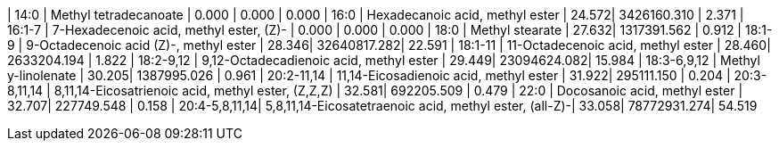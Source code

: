 | 14:0          | Methyl tetradecanoate                                  | 0.000 | 0.000       | 0.000
| 16:0          | Hexadecanoic acid, methyl ester                        | 24.572| 3426160.310 | 2.371
| 16:1-7        | 7-Hexadecenoic acid, methyl ester, (Z)-                | 0.000 | 0.000       | 0.000
| 18:0          | Methyl stearate                                        | 27.632| 1317391.562 | 0.912
| 18:1-9        | 9-Octadecenoic acid (Z)-, methyl ester                 | 28.346| 32640817.282| 22.591
| 18:1-11       | 11-Octadecenoic acid, methyl ester                     | 28.460| 2633204.194 | 1.822
| 18:2-9,12     | 9,12-Octadecadienoic acid, methyl ester                | 29.449| 23094624.082| 15.984
| 18:3-6,9,12   | Methyl y-linolenate                                    | 30.205| 1387995.026 | 0.961
| 20:2-11,14    | 11,14-Eicosadienoic acid, methyl ester                 | 31.922| 295111.150  | 0.204
| 20:3-8,11,14  | 8,11,14-Eicosatrienoic acid, methyl ester, (Z,Z,Z)     | 32.581| 692205.509  | 0.479
| 22:0          | Docosanoic acid, methyl ester                          | 32.707| 227749.548  | 0.158
| 20:4-5,8,11,14| 5,8,11,14-Eicosatetraenoic acid, methyl ester, (all-Z)-| 33.058| 78772931.274| 54.519
